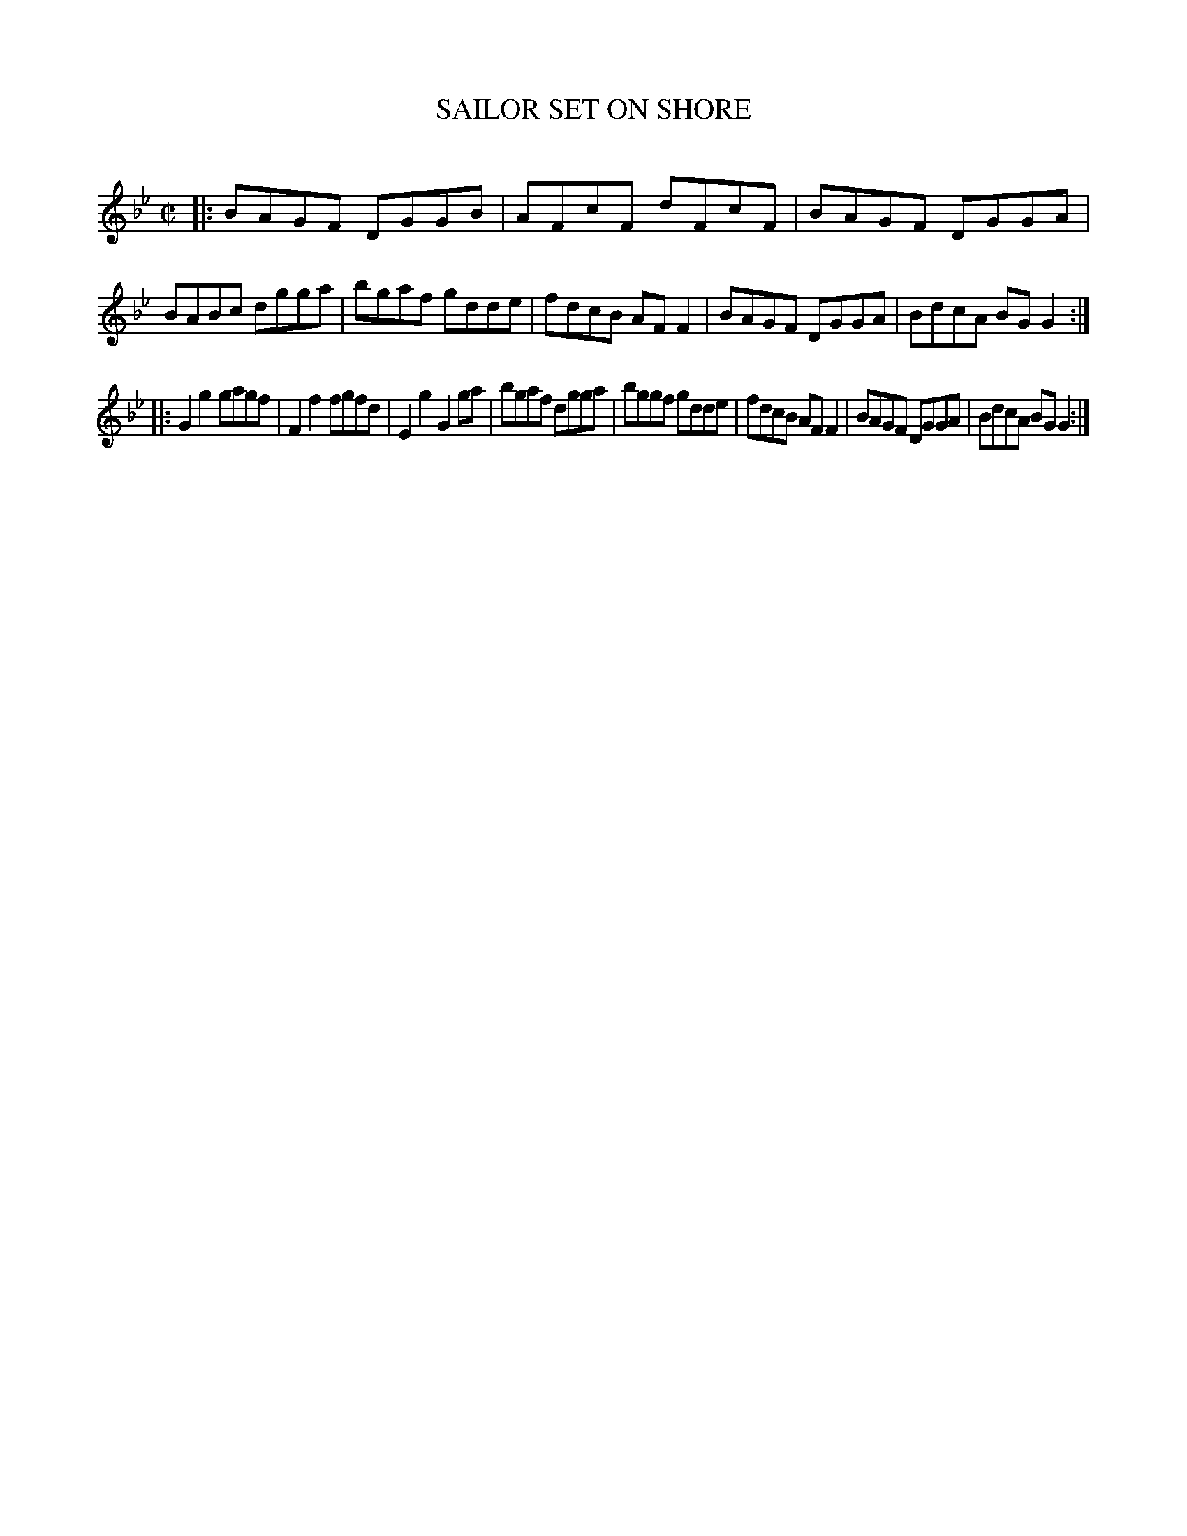 X: 10444
T: SAILOR SET ON SHORE
C:
%R: reel
B: Elias Howe "The Musician's Companion" Part 1 1842 p.44 #4
S: http://imslp.org/wiki/The_Musician's_Companion_(Howe,_Elias)
Z: 2015 John Chambers <jc:trillian.mit.edu>
M: C|
L: 1/8
K: Gm
% - - - - - - - - - - - - - - - - - - - - - - - - -
|:\
BAGF DGGB | AFcF dFcF | BAGF DGGA | BABc dgga |\
bgaf gdde | fdcB AFF2 | BAGF DGGA | BdcA BGG2 :|
|:\
G2g2 gagf | F2f2 fgfd | E2g2 G2ga | bgaf dgga |\
bggf gdde | fdcB AFF2 | BAGF DGGA | BdcA BGG2 :|
% - - - - - - - - - - - - - - - - - - - - - - - - -
